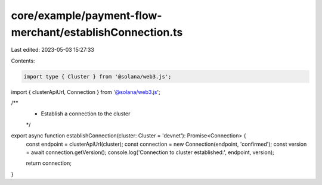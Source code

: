 core/example/payment-flow-merchant/establishConnection.ts
=========================================================

Last edited: 2023-05-03 15:27:33

Contents:

.. code-block:: ts

    import type { Cluster } from '@solana/web3.js';
import { clusterApiUrl, Connection } from '@solana/web3.js';

/**
 * Establish a connection to the cluster
 */
export async function establishConnection(cluster: Cluster = 'devnet'): Promise<Connection> {
    const endpoint = clusterApiUrl(cluster);
    const connection = new Connection(endpoint, 'confirmed');
    const version = await connection.getVersion();
    console.log('Connection to cluster established:', endpoint, version);

    return connection;
}


